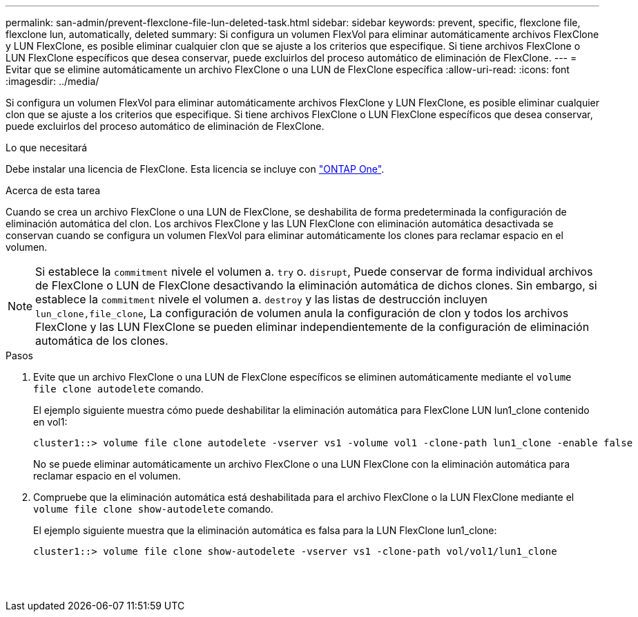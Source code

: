---
permalink: san-admin/prevent-flexclone-file-lun-deleted-task.html 
sidebar: sidebar 
keywords: prevent, specific, flexclone file, flexclone lun, automatically, deleted 
summary: Si configura un volumen FlexVol para eliminar automáticamente archivos FlexClone y LUN FlexClone, es posible eliminar cualquier clon que se ajuste a los criterios que especifique. Si tiene archivos FlexClone o LUN FlexClone específicos que desea conservar, puede excluirlos del proceso automático de eliminación de FlexClone. 
---
= Evitar que se elimine automáticamente un archivo FlexClone o una LUN de FlexClone específica
:allow-uri-read: 
:icons: font
:imagesdir: ../media/


[role="lead"]
Si configura un volumen FlexVol para eliminar automáticamente archivos FlexClone y LUN FlexClone, es posible eliminar cualquier clon que se ajuste a los criterios que especifique. Si tiene archivos FlexClone o LUN FlexClone específicos que desea conservar, puede excluirlos del proceso automático de eliminación de FlexClone.

.Lo que necesitará
Debe instalar una licencia de FlexClone. Esta licencia se incluye con link:https://docs.netapp.com/us-en/ontap/system-admin/manage-licenses-concept.html#licenses-included-with-ontap-one["ONTAP One"].

.Acerca de esta tarea
Cuando se crea un archivo FlexClone o una LUN de FlexClone, se deshabilita de forma predeterminada la configuración de eliminación automática del clon. Los archivos FlexClone y las LUN FlexClone con eliminación automática desactivada se conservan cuando se configura un volumen FlexVol para eliminar automáticamente los clones para reclamar espacio en el volumen.

[NOTE]
====
Si establece la `commitment` nivele el volumen a. `try` o. `disrupt`, Puede conservar de forma individual archivos de FlexClone o LUN de FlexClone desactivando la eliminación automática de dichos clones. Sin embargo, si establece la `commitment` nivele el volumen a. `destroy` y las listas de destrucción incluyen `lun_clone,file_clone`, La configuración de volumen anula la configuración de clon y todos los archivos FlexClone y las LUN FlexClone se pueden eliminar independientemente de la configuración de eliminación automática de los clones.

====
.Pasos
. Evite que un archivo FlexClone o una LUN de FlexClone específicos se eliminen automáticamente mediante el `volume file clone autodelete` comando.
+
El ejemplo siguiente muestra cómo puede deshabilitar la eliminación automática para FlexClone LUN lun1_clone contenido en vol1:

+
[listing]
----
cluster1::> volume file clone autodelete -vserver vs1 -volume vol1 -clone-path lun1_clone -enable false
----
+
No se puede eliminar automáticamente un archivo FlexClone o una LUN FlexClone con la eliminación automática para reclamar espacio en el volumen.

. Compruebe que la eliminación automática está deshabilitada para el archivo FlexClone o la LUN FlexClone mediante el `volume file clone show-autodelete` comando.
+
El ejemplo siguiente muestra que la eliminación automática es falsa para la LUN FlexClone lun1_clone:

+
[listing]
----
cluster1::> volume file clone show-autodelete -vserver vs1 -clone-path vol/vol1/lun1_clone
															Vserver Name: vs1
															Clone Path: vol/vol1/lun1_clone
															Autodelete Enabled: false
----

